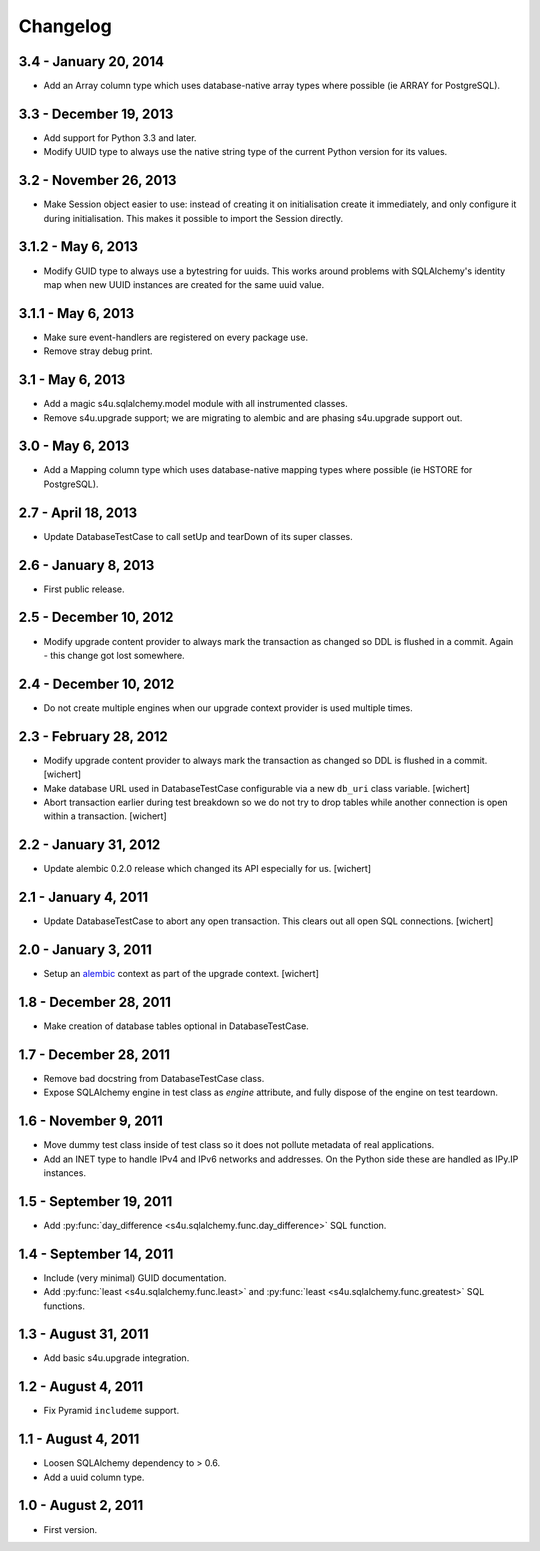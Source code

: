 Changelog
=========

3.4 - January 20, 2014
----------------------

- Add an Array column type which uses database-native array types where
  possible (ie ARRAY for PostgreSQL).


3.3 - December 19, 2013
-----------------------

- Add support for Python 3.3 and later.

- Modify UUID type to always use the native string type of the current Python
  version for its values.


3.2 - November 26, 2013
-----------------------

- Make Session object easier to use: instead of creating it on initialisation
  create it immediately, and only configure it during initialisation. This
  makes it possible to import the Session directly.


3.1.2 - May 6, 2013
-------------------

- Modify GUID type to always use a bytestring for uuids. This works around
  problems with SQLAlchemy's identity map when new UUID instances are created
  for the same uuid value.


3.1.1 - May 6, 2013
-------------------

- Make sure event-handlers are registered on every package use.

- Remove stray debug print.

3.1 - May 6, 2013
-----------------

- Add a magic s4u.sqlalchemy.model module with all instrumented classes.

- Remove s4u.upgrade support; we are migrating to alembic and are phasing
  s4u.upgrade support out.

3.0 - May 6, 2013
-----------------

- Add a Mapping column type which uses database-native mapping types where
  possible (ie HSTORE for PostgreSQL).


2.7 - April 18, 2013
--------------------

- Update DatabaseTestCase to call setUp and tearDown of its super classes.


2.6 - January 8, 2013
-----------------------

- First public release.


2.5 - December 10, 2012
-----------------------

- Modify upgrade content provider to always mark the transaction as changed so
  DDL is flushed in a commit. Again - this change got lost somewhere.


2.4 - December 10, 2012
-----------------------

- Do not create multiple engines when our upgrade context provider is used
  multiple times.


2.3 - February 28, 2012
-----------------------

- Modify upgrade content provider to always mark the transaction as
  changed so DDL is flushed in a commit.
  [wichert]

- Make database URL used in DatabaseTestCase configurable via a new
  ``db_uri`` class variable.
  [wichert]

- Abort transaction earlier during test breakdown so we do not try to
  drop tables while another connection is open within a transaction.
  [wichert]


2.2 - January 31, 2012
----------------------

- Update alembic 0.2.0 release which changed its API especially for us.
  [wichert]


2.1 - January 4, 2011
---------------------

- Update DatabaseTestCase to abort any open transaction. This clears out all
  open SQL connections.
  [wichert]


2.0 - January 3, 2011
---------------------

- Setup an `alembic <http://pypi.python.org/pypi/alembic>`_ context
  as part of the upgrade context.
  [wichert]


1.8 - December 28, 2011
-----------------------

- Make creation of database tables optional in DatabaseTestCase.


1.7 - December 28, 2011
-----------------------

- Remove bad docstring from DatabaseTestCase class.

- Expose SQLAlchemy engine in test class as `engine` attribute,
  and fully dispose of the engine on test teardown.


1.6 - November 9, 2011
----------------------

- Move dummy test class inside of test class so it does not pollute
  metadata of real applications.

- Add an INET type to handle IPv4 and IPv6 networks and addresses.
  On the Python side these are handled as IPy.IP instances.


1.5 - September 19, 2011
------------------------

- Add :py:func:`day_difference <s4u.sqlalchemy.func.day_difference>`
  SQL function.


1.4 - September 14, 2011
------------------------

- Include (very minimal) GUID documentation.

- Add :py:func:`least <s4u.sqlalchemy.func.least>` and
  :py:func:`least <s4u.sqlalchemy.func.greatest>` SQL functions.


1.3 - August 31, 2011
---------------------

- Add basic s4u.upgrade integration.


1.2 - August 4, 2011
--------------------

- Fix Pyramid ``includeme`` support.


1.1 - August 4, 2011
--------------------

- Loosen SQLAlchemy dependency to > 0.6.

- Add a uuid column type.


1.0 - August 2, 2011
--------------------

- First version.
